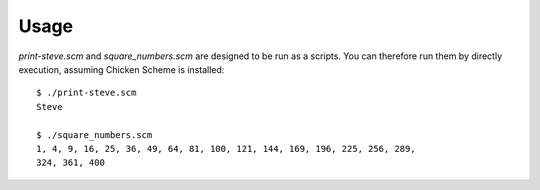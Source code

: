 Usage
=====
`print-steve.scm` and `square_numbers.scm` are designed to be run as a scripts.
You can therefore run them by directly execution, assuming Chicken Scheme is
installed::

    $ ./print-steve.scm
    Steve

    $ ./square_numbers.scm 
    1, 4, 9, 16, 25, 36, 49, 64, 81, 100, 121, 144, 169, 196, 225, 256, 289,
    324, 361, 400
